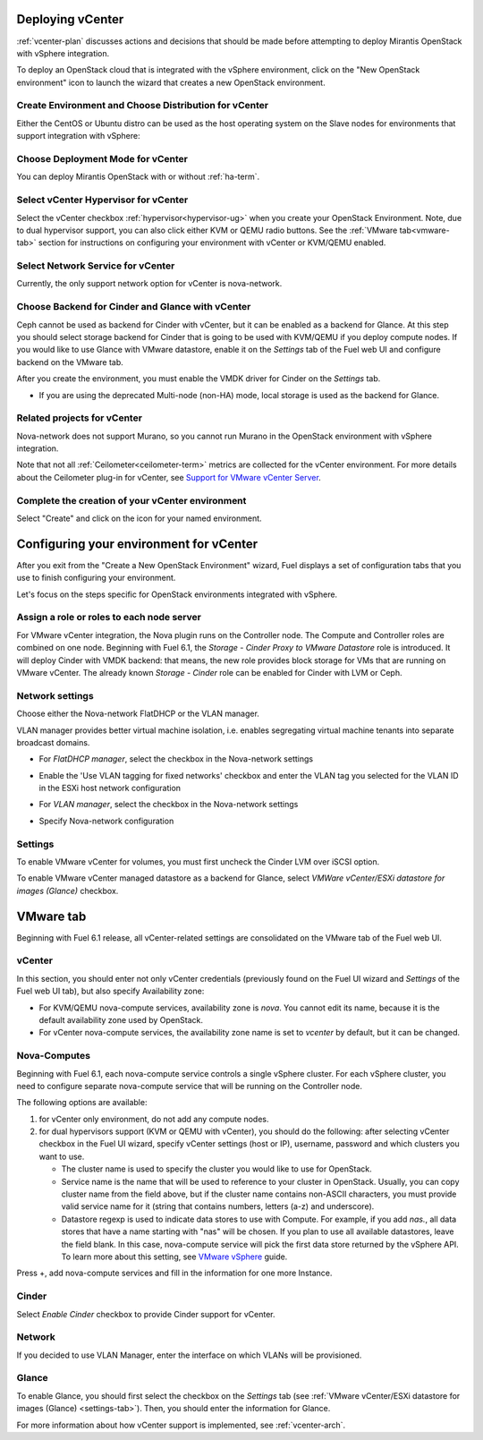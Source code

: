 .. raw:: pdf

   PageBreak

.. _vcenter-deploy:

Deploying vCenter
-------------------

.. contents :local:

:ref:`vcenter-plan` discusses actions and decisions
that should be made before attempting to deploy
Mirantis OpenStack with vSphere integration.

To deploy an OpenStack cloud that is integrated
with the vSphere environment,
click on the "New OpenStack environment" icon
to launch the wizard that creates a new OpenStack environment.


.. _vcenter-start-create-env-ug:

Create Environment and Choose Distribution for vCenter
++++++++++++++++++++++++++++++++++++++++++++++++++++++

Either the CentOS or Ubuntu distro
can be used as the host operating system on the Slave nodes
for environments that support integration with vSphere:

.. image:: /_images/user_screen_shots/vcenter-create-env.png
   :width: 50%

Choose Deployment Mode for vCenter
++++++++++++++++++++++++++++++++++

You can deploy Mirantis OpenStack with or without :ref:`ha-term`.

.. image:: /_images/user_screen_shots/vcenter-deployment-mode.png
   :width: 50%

.. raw: pdf

   PageBreak

Select vCenter Hypervisor for vCenter
+++++++++++++++++++++++++++++++++++++

Select the vCenter checkbox :ref:`hypervisor<hypervisor-ug>`
when you create your OpenStack Environment.
Note, due to dual hypervisor support, you can also
click either KVM or QEMU radio buttons.
See the :ref:`VMware tab<vmware-tab>` section for instructions
on configuring your environment with vCenter or KVM/QEMU
enabled.


.. image:: /_images/user_screen_shots/select-two-hypervisors.png
   :width: 50%

.. _vcenter-netv-service:

Select Network Service for vCenter
++++++++++++++++++++++++++++++++++

Currently, the only support network option for vCenter is nova-network.

.. image:: /_images/user_screen_shots/vcenter-networking.png
   :width: 50%

.. raw: pdf

   PageBreak

.. _vcenter-backend:

Choose Backend for Cinder and Glance with vCenter
+++++++++++++++++++++++++++++++++++++++++++++++++

Ceph cannot be used as backend for Cinder with vCenter,
but it can be enabled as a backend for Glance.
At this step you should select
storage backend for Cinder that
is going to be used with KVM/QEMU if you deploy compute nodes.
If you would like to use Glance with VMware datastore,
enable it on the *Settings* tab of the Fuel web UI
and configure backend on the VMware tab.

.. image:: /_images/user_screen_shots/cinder-storage-backend.png
   :width: 50%

After you create the environment, you must enable the VMDK
driver for Cinder on the *Settings* tab.

- If you are using the deprecated Multi-node (non-HA) mode,
  local storage is used as the backend for Glance.

Related projects for vCenter
++++++++++++++++++++++++++++

Nova-network does not support Murano,
so you cannot run Murano in the OpenStack environment
with vSphere integration.


.. image:: /_images/user_screen_shots/vcenter-additional.png
   :width: 50%

Note that not all :ref:`Ceilometer<ceilometer-term>`
metrics are collected for the vCenter environment.
For more details about the Ceilometer plug-in for vCenter,
see `Support for VMware vCenter Server <https://wiki.openstack.org/wiki/Ceilometer/blueprints/vmware-vcenter-server#Support_for_VMware_vCenter_Server>`_.

.. raw: pdf

   PageBreak

Complete the creation of your vCenter environment
+++++++++++++++++++++++++++++++++++++++++++++++++


.. image:: /_images/user_screen_shots/deploy_env.png
   :width: 50%


Select "Create" and click on the icon for your named environment.

Configuring your environment for vCenter
----------------------------------------

After you exit from the "Create a New OpenStack Environment" wizard,
Fuel displays a set of configuration tabs
that you use to finish configuring your environment.

Let's focus on the steps specific for OpenStack environments
integrated with vSphere.

.. _assign-roles-vcenter-ug:

Assign a role or roles to each node server
++++++++++++++++++++++++++++++++++++++++++

For VMware vCenter integration,
the Nova plugin runs on the Controller node.
The Compute and Controller roles are combined on one node.
Beginning with Fuel 6.1, the *Storage - Cinder Proxy to VMware Datastore* role
is introduced. It will deploy Cinder with VMDK backend:
that means, the new role provides block storage for VMs that are running on VMware vCenter.
The already known *Storage - Cinder* role can be enabled for Cinder with LVM or Ceph.


.. image:: /_images/user_screen_shots/vcenter-add-nodes.png
   :width: 80%

.. _network-settings-vcenter-ug:


Network settings
++++++++++++++++

Choose either the Nova-network FlatDHCP or the VLAN manager.

VLAN manager provides better virtual machine isolation, i.e. enables segregating
virtual machine tenants into separate broadcast domains.

- For *FlatDHCP manager*, select the checkbox in the Nova-network settings

.. image:: /_images/user_screen_shots/vcenter-network-manager.png
   :width: 50%

- Enable the 'Use VLAN tagging for fixed networks' checkbox
  and enter the VLAN tag you selected
  for the VLAN ID in the ESXi host network configuration

.. image:: /_images/user_screen_shots/vcenter-nova-network.png
   :width: 50%

- For *VLAN manager*, select the checkbox in the Nova-network settings

.. image:: /_images/user_screen_shots/nova-vlan-check.png
   :width: 50%

- Specify Nova-network configuration

.. image:: /_images/user_screen_shots/nova-net-vlan.png
   :width: 50%

.. _settings-tab:

Settings
++++++++

To enable VMware vCenter for volumes,
you must first uncheck the Cinder LVM over iSCSI option.

.. image:: /_images/user_screen_shots/vcenter-cinder-uncheck.png
   :width: 80%

To enable VMware vCenter managed datastore as a backend for Glance,
select *VMWare vCenter/ESXi datastore for images (Glance)* checkbox.

.. image:: /_images/user_screen_shots/vcenter_glance_settings.png
   :width: 80%

.. _vmware-tab:

VMware tab
----------

Beginning with Fuel 6.1 release, all vCenter-related settings
are consolidated on the VMware tab of the Fuel web UI.

vCenter
+++++++

In this section, you should enter not only vCenter credentials
(previously found on the Fuel UI wizard and *Settings* of the Fuel web UI
tab), but
also specify Availability zone:

* For KVM/QEMU nova-compute services, availability zone is *nova*.
  You cannot edit its name, because it is the default availability zone used by OpenStack.

* For vCenter nova-compute services, the availability zone name is set to *vcenter*
  by default, but it can be changed.

.. image:: /_images/user_screen_shots/vmware-tab-vcenter.png
  :width: 40%


Nova-Computes
+++++++++++++

Beginning with Fuel 6.1,
each nova-compute service controls
a single vSphere cluster.
For each vSphere cluster,
you need to configure separate nova-compute service that will be running on the Controller node.

The following options are available:

#. for vCenter only environment, do not add any compute nodes.

#. for dual hypervisors support (KVM or QEMU with vCenter),
   you should do the following:
   after selecting vCenter checkbox in the Fuel UI wizard, specify vCenter settings (host or IP),
   username, password and which clusters you want to use.

   * The cluster name is used to specify the cluster you would like
     to use for OpenStack.

   * Service name is the name that will be used to reference to your cluster in OpenStack.
     Usually, you can copy cluster name from the field above,
     but if the cluster name contains non-ASCII characters,
     you must provide valid service name for it
     (string that contains numbers, letters (a-z) and
     underscore).

   * Datastore regexp is used
     to indicate data stores to use with Compute.
     For example, if you add *nas.*, all data stores that have a name starting
     with "nas" will be chosen.
     If you plan to use all available datastores, leave the field blank.
     In this case, nova-compute service will pick the first data store returned by the vSphere API.
     To learn more about
     this setting, see
     `VMware vSphere <http://docs.openstack.org/juno/config-reference/content/vmware.html>`_ guide.

.. image:: /_images/user_screen_shots/vmware-tab-nova.png
   :width: 40%

Press +, add nova-compute services and fill in
the information for one more Instance.

.. image:: /_images/user_screen_shots/vmware-tab-nova-two.png
   :width: 40%

Cinder
++++++

Select *Enable Cinder* checkbox to provide Cinder support for vCenter.

.. image:: /_images/user_screen_shots/vmware-tab-cinder.png
   :width: 20%


Network
+++++++

If you decided to use VLAN Manager,
enter the interface on which VLANs will be provisioned.

.. image:: /_images/user_screen_shots/vmware-tab-vlan.png
   :width: 40%


Glance
++++++

To enable Glance, you should first select the checkbox on the *Settings* tab
(see :ref:`VMware vCenter/ESXi datastore for images (Glance) <settings-tab>`).
Then, you should enter the information for Glance.

.. image:: /_images/user_screen_shots/vmware-tab-glance.png
   :width: 50%


For more information about how vCenter support is implemented,
see :ref:`vcenter-arch`.
